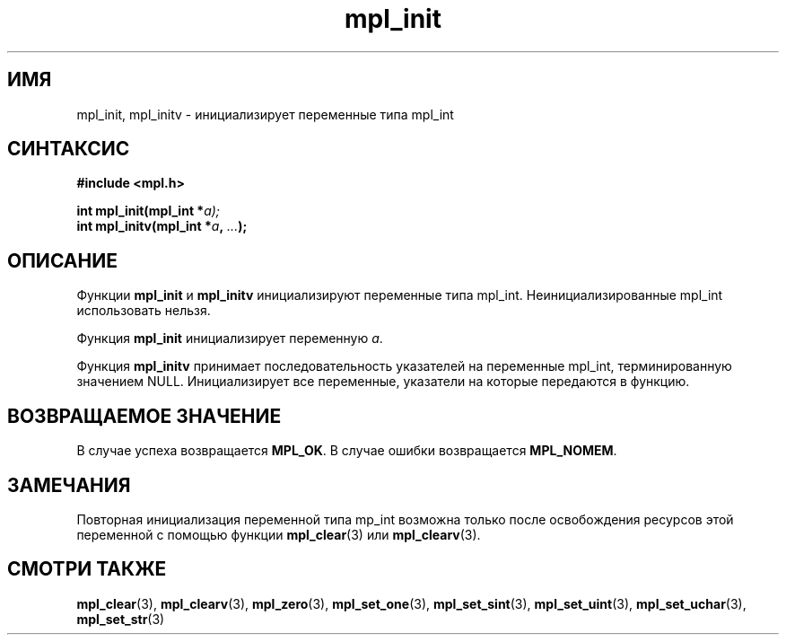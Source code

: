 .TH "mpl_init" "3" "21 ноября 2012" "Linux" "MPL Functions Manual"
.
.SH ИМЯ
mpl_init, mpl_initv \- инициализирует переменные типа mpl_int
.
.SH СИНТАКСИС
.nf
.B #include <mpl.h>
.sp
.BI "int mpl_init(mpl_int *"a);
.br
.BI "int mpl_initv(mpl_int *" a ", " "..." );
.fi
.
.SH ОПИСАНИЕ
Функции \fBmpl_init\fP и \fBmpl_initv\fP
инициализируют переменные типа mpl_int.
Неинициализированные mpl_int использовать нельзя.
.sp
Функция \fBmpl_init\fP инициализирует переменную \fIa\fP.
.sp
Функция \fBmpl_initv\fP принимает последовательность указателей
на переменные mpl_int,
терминированную значением NULL.
Инициализирует все переменные,
указатели на которые передаются в функцию.
.sp
.
.SH "ВОЗВРАЩАЕМОЕ ЗНАЧЕНИЕ"
В случае успеха возвращается \fBMPL_OK\fP.
В случае ошибки возвращается \fBMPL_NOMEM\fP.
.
.SH ЗАМЕЧАНИЯ
Повторная инициализация переменной типа mp_int возможна только после
освобождения ресурсов этой переменной с помощью функции
\fBmpl_clear\fP(3) или \fBmpl_clearv\fP(3).
.
.SH "СМОТРИ ТАКЖЕ"
.BR mpl_clear (3),
.BR mpl_clearv (3),
.BR mpl_zero (3),
.BR mpl_set_one (3),
.BR mpl_set_sint (3),
.BR mpl_set_uint (3),
.BR mpl_set_uchar (3),
.BR mpl_set_str (3)
